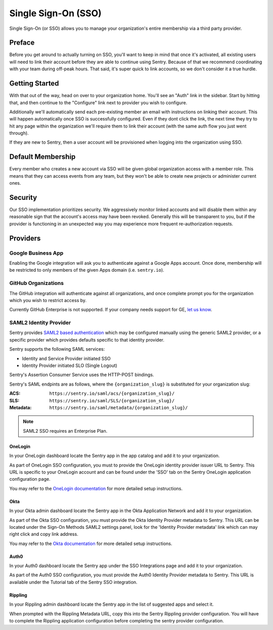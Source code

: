 Single Sign-On (SSO)
====================

Single Sign-On (or SSO) allows you to manage your organization's entire
membership via a third party provider.

Preface
-------

Before you get around to actually turning on SSO, you'll want to keep in
mind that once it's activated, all existing users will need to link their
account before they are able to continue using Sentry. Because of that we
recommend coordinating with your team during off-peak hours. That said,
it's super quick to link accounts, so we don't consider it a true hurdle.

.. sentry:edition:: hosted

    .. note:: SSO is not available on certain grandfathered plans.

Getting Started
---------------

With that out of the way, head on over to your organization home. You'll
see an "Auth" link in the sidebar. Start by hitting that, and then
continue to the "Configure" link next to provider you wish to configure.

Additionally we'll automatically send each pre-existing member an email
with instructions on linking their account. This will happen automatically
once SSO is successfully configured. Even if they dont click the link, the
next time they try to hit any page within the organization we'll require
them to link their account (with the same auth flow you just went
through).

If they are new to Sentry, then a user account will be provisioned when
logging into the organization using SSO.

Default Membership
------------------

Every member who creates a new account via SSO will be given global
organization access with a member role. This means that they can access
events from any team, but they won't be able to create new projects or
administer current ones.

Security
--------

Our SSO implementation prioritizes security. We aggressively monitor
linked accounts and will disable them within any reasonable sign that the
account's access may have been revoked. Generally this will be transparent
to you, but if the provider is functioning in an unexpected way you may
experience more frequent re-authorization requests.

Providers
---------

Google Business App
~~~~~~~~~~~~~~~~~~~

Enabling the Google integration will ask you to authenticate against a Google
Apps account. Once done, membership will be restricted to only members of the
given Apps domain (i.e. ``sentry.io``).

GitHub Organizations
~~~~~~~~~~~~~~~~~~~~

The GitHub integration will authenticate against all organizations, and once
complete prompt you for the organization which you wish to restrict access by.

Currently GitHub Enterprise is not supported. If your company needs support for
GE, `let us know <mailto:support@sentry.io>`_.

SAML2 Identity Provider
~~~~~~~~~~~~~~~~~~~~~~~

Sentry provides `SAML2 based authentication
<https://en.wikipedia.org/wiki/SAML_2.0>`_ which may be configured manually
using the generic SAML2 provider, or a specific provider which provides
defaults specific to that identity provider.

Sentry supports the following SAML services:

* Identity and Service Provider initiated SSO
* Identity Provider initiated SLO (Single Logout)

Sentry's Assertion Consumer Service uses the HTTP-POST bindings.

Sentry's SAML endpints are as follows, where the ``{organization_slug}`` is
substituted for your organization slug:

:ACS: ``https://sentry.io/saml/acs/{organization_slug}/``
:SLS: ``https://sentry.io/saml/SLS/{organization_slug}/``
:Metadata: ``https://sentry.io/saml/metadata/{organization_slug}/``

.. note:: SAML2 SSO requires an Enterprise Plan.

OneLogin
''''''''

In your OneLogin dashboard locate the Sentry app in the app catalog and add it
to your organization.

As part of OneLogin SSO configuration, you must to provide the OneLogin
identity provider issuer URL to Sentry. This URL is specific to your OneLogin
account and can be found under the 'SSO' tab on the Sentry OneLogin application
configuration page.

You may refer to the `OneLogin documentation
<https://support.onelogin.com/hc/en-us/articles/115005181586-Configuring-SAML-for-Sentry>`_
for more detailed setup instructions.

Okta
''''

In your Okta admin dashboard locate the Sentry app in the Okta Application
Network and add it to your organization.

As part of the Okta SSO configuration, you must provide the Okta Identity
Provider metadata to Sentry. This URL can be located under the Sign-On Methods
SAML2 settings panel, look for the 'Identity Provider metadata' link which can
may right click and copy link address.

You may refer to the `Okta documentation
<http://saml-doc.okta.com/SAML_Docs/How-to-Configure-SAML-2.0-for-Sentry.html>`_
for more detailed setup instructions.

Auth0
'''''

In your Auth0 dashboard locate the Sentry app under the SSO Integrations page
and add it to your organization.

As part of the Auth0 SSO configuration, you must provide the Auth0 Identity
Provider metadata to Sentry. This URL is available under the Tutorial tab of
the Sentry SSO integration.

Rippling
''''''''

In your Rippling admin dashboard locate the Sentry app in the list of suggested
apps and select it.

When prompted with the Rippling Metadata URL, copy this into the Sentry
Rippling provider configuration. You will have to complete the Rippling
application configuration before completing the sentry provider configuration.
